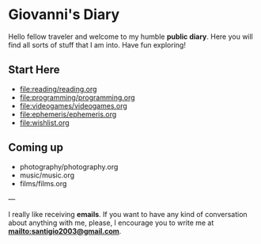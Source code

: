 #+startup: content indent

* Giovanni's Diary

Hello fellow traveler and welcome to my humble *public diary*. Here
you will find all sorts of stuff that I am into. Have fun exploring!

** Start Here

- file:reading/reading.org
- file:programming/programming.org
- file:videogames/videogames.org
- file:ephemeris/ephemeris.org
- file:wishlist.org
  
** Coming up
- photography/photography.org
- music/music.org
- films/films.org

---

  I really like receiving **emails**. If you want to have any kind of
  conversation about anything with me, please, I encourage you to
  write me at **mailto:santigio2003@gmail.com**.
